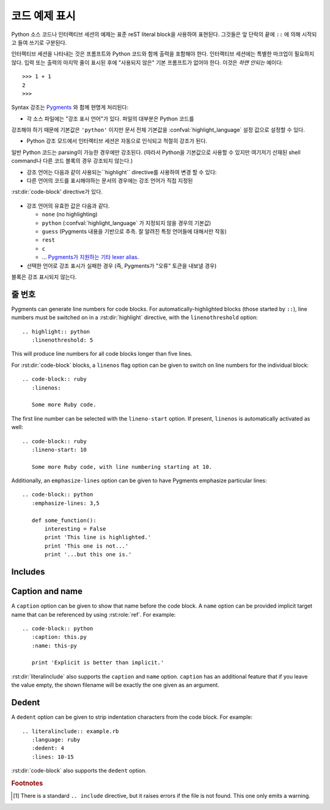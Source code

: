 .. highlight:: rest

.. _code-examples:

코드 예제 표시
---------------------

.. index:: pair: code; examples
           single: sourcecode

Python 소스 코드나 인터랙티브 세션의 예제는 표준 reST literal block을 사용하여
표현된다. 그것들은 앞 단락의 끝에 ``::`` 에 의해 시작되고 들여 쓰기로 구분된다.

인터랙티브 세션을 나타내는 것은 프롬프트와 Python 코드와 함께 출력을 포함해야 한다.
인터랙티브 세션에는 특별한 마크업이 필요하지 않다. 입력 또는 출력의 마지막 줄이
표시된 후에 "사용되지 않은" 기본 프롬프트가 없어야 한다. 이것은 *하면 안되는* 예이다::

   >>> 1 + 1
   2
   >>>

Syntax 강조는 `Pygments <http://pygments.org>`_ 와 함께 현명게 처리된다:

* 각 소스 파일에는 "강조 표시 언어"가 있다. 파일의 대부분은 Python 코드를
강조해야 하기 때문에 기본값은 ``'python'`` 이지만 문서 전체 기본값을
:confval:`highlight_language` 설정 값으로 설정할 수 있다.

* Python 강조 모드에서 인터랙티브 세션은 자동으로 인식되고 적절히 강조가 된다.
일반 Python 코드는 parsing이 가능한 경우에만 강조된다. (따라서 Python을
기본값으로 사용할 수 있지만 여기저기 산재된 shell command나 다른 코드 블록의
경우 강조되지 않는다.)

* 강조 언어는 다음과 같이 사용되는``highlight`` directive를 사용하여 변경 할 수 있다:

  .. rst:directive:: .. highlight:: language

     예::

        .. highlight:: c

     이 언어는 다음 ``highlight`` directive가 나올 때까지 사용된다.

* 다른 언어의 코드를 표시해야하는 문서의 경우에는 강조 언어가 직접 지정된
:rst:dir:`code-block' directive가 있다.

  .. rst:directive:: .. code-block:: language

     다음과 같이 사용::

        .. code-block:: ruby

           Some Ruby code.

     이 directive의 alias인 :rst:dir:`sourcecode` 도 사용 가능하다.

* 강조 언어의 유효한 값은 다음과 같다.

  * ``none`` (no highlighting)
  * ``python`` (:confval:`highlight_language` 가 지정되지 않을 경우의 기본값)
  * ``guess`` (Pygments 내용을 기반으로 추측. 잘 알려진 특정 언어들에 대해서만 작동)
  * ``rest``
  * ``c``
  * ... `Pygments가 지원하는 기타 lexer alias <http://pygments.org/docs/lexers/>`_.

* 선택한 언어로 강조 표시가 실패한 경우 (즉, Pygments가 "오류" 토큰을 내보낼 경우)
블록은 강조 표시되지 않는다.

줄 번호
^^^^^^^^^^^^

Pygments can generate line numbers for code blocks.  For
automatically-highlighted blocks (those started by ``::``), line numbers must be
switched on in a :rst:dir:`highlight` directive, with the ``linenothreshold``
option::

   .. highlight:: python
      :linenothreshold: 5

This will produce line numbers for all code blocks longer than five lines.

For :rst:dir:`code-block` blocks, a ``linenos`` flag option can be given to
switch on line numbers for the individual block::

   .. code-block:: ruby
      :linenos:

      Some more Ruby code.

The first line number can be selected with the ``lineno-start`` option.  If
present, ``linenos`` is automatically activated as well::

   .. code-block:: ruby
      :lineno-start: 10

      Some more Ruby code, with line numbering starting at 10.

Additionally, an ``emphasize-lines`` option can be given to have Pygments
emphasize particular lines::

    .. code-block:: python
       :emphasize-lines: 3,5

       def some_function():
           interesting = False
           print 'This line is highlighted.'
           print 'This one is not...'
           print '...but this one is.'

.. versionchanged:: 1.1
   ``emphasize-lines`` has been added.

.. versionchanged:: 1.3
   ``lineno-start`` has been added.


Includes
^^^^^^^^

.. rst:directive:: .. literalinclude:: filename

   Longer displays of verbatim text may be included by storing the example text
   in an external file containing only plain text.  The file may be included
   using the ``literalinclude`` directive. [1]_ For example, to include the
   Python source file :file:`example.py`, use::

      .. literalinclude:: example.py

   The file name is usually relative to the current file's path.  However, if it
   is absolute (starting with ``/``), it is relative to the top source
   directory.

   Tabs in the input are expanded if you give a ``tab-width`` option with the
   desired tab width.

   Like :rst:dir:`code-block`, the directive supports the ``linenos`` flag
   option to switch on line numbers, the ``lineno-start`` option to select the
   first line number, the ``emphasize-lines`` option to emphasize particular
   lines, and a ``language`` option to select a language different from the
   current file's standard language.  Example with options::

      .. literalinclude:: example.rb
         :language: ruby
         :emphasize-lines: 12,15-18
         :linenos:

   Include files are assumed to be encoded in the :confval:`source_encoding`.
   If the file has a different encoding, you can specify it with the
   ``encoding`` option::

      .. literalinclude:: example.py
         :encoding: latin-1

   The directive also supports including only parts of the file.  If it is a
   Python module, you can select a class, function or method to include using
   the ``pyobject`` option::

      .. literalinclude:: example.py
         :pyobject: Timer.start

   This would only include the code lines belonging to the ``start()`` method in
   the ``Timer`` class within the file.

   Alternately, you can specify exactly which lines to include by giving a
   ``lines`` option::

      .. literalinclude:: example.py
         :lines: 1,3,5-10,20-

   This includes the lines 1, 3, 5 to 10 and lines 20 to the last line.

   Another way to control which part of the file is included is to use the
   ``start-after`` and ``end-before`` options (or only one of them).  If
   ``start-after`` is given as a string option, only lines that follow the first
   line containing that string are included.  If ``end-before`` is given as a
   string option, only lines that precede the first lines containing that string
   are included.

   With lines selected using ``start-after`` it is still possible to use
   ``lines``, the first allowed line having by convention the line number ``1``.

   When lines have been selected in any of the ways described above, the
   line numbers in ``emphasize-lines`` also refer to the selection, with the
   first selected line having number ``1``.

   When specifying particular parts of a file to display, it can be useful to
   display the original line numbers. This can be done using the
   ``lineno-match`` option, which is however allowed only when the selection
   consists of contiguous lines.

   You can prepend and/or append a line to the included code, using the
   ``prepend`` and ``append`` option, respectively.  This is useful e.g. for
   highlighting PHP code that doesn't include the ``<?php``/``?>`` markers.


   If you want to show the diff of the code, you can specify the old
   file by giving a ``diff`` option::

      .. literalinclude:: example.py
         :diff: example.py.orig

   This shows the diff between example.py and example.py.orig with unified diff
   format.

   .. versionadded:: 0.4.3
      The ``encoding`` option.
   .. versionadded:: 0.6
      The ``pyobject``, ``lines``, ``start-after`` and ``end-before`` options,
      as well as support for absolute filenames.
   .. versionadded:: 1.0
      The ``prepend`` and ``append`` options, as well as ``tab-width``.
   .. versionadded:: 1.3
      The ``diff`` option.
      The ``lineno-match`` option.
   .. versionchanged:: 1.6
      With both ``start-after`` and ``lines`` in use, the first line as per
      ``start-after`` is considered to be with line number ``1`` for ``lines``.

Caption and name
^^^^^^^^^^^^^^^^

.. versionadded:: 1.3

A ``caption`` option can be given to show that name before the code block.
A ``name`` option can be provided implicit target name that can be referenced
by using :rst:role:`ref`.
For example::

   .. code-block:: python
      :caption: this.py
      :name: this-py

      print 'Explicit is better than implicit.'


:rst:dir:`literalinclude` also supports the ``caption`` and ``name`` option.
``caption`` has an additional feature that if you leave the value empty, the shown
filename will be exactly the one given as an argument.


Dedent
^^^^^^

.. versionadded:: 1.3

A ``dedent`` option can be given to strip indentation characters from the code
block. For example::

   .. literalinclude:: example.rb
      :language: ruby
      :dedent: 4
      :lines: 10-15

:rst:dir:`code-block` also supports the ``dedent`` option.


.. rubric:: Footnotes

.. [1] There is a standard ``.. include`` directive, but it raises errors if the
       file is not found.  This one only emits a warning.
